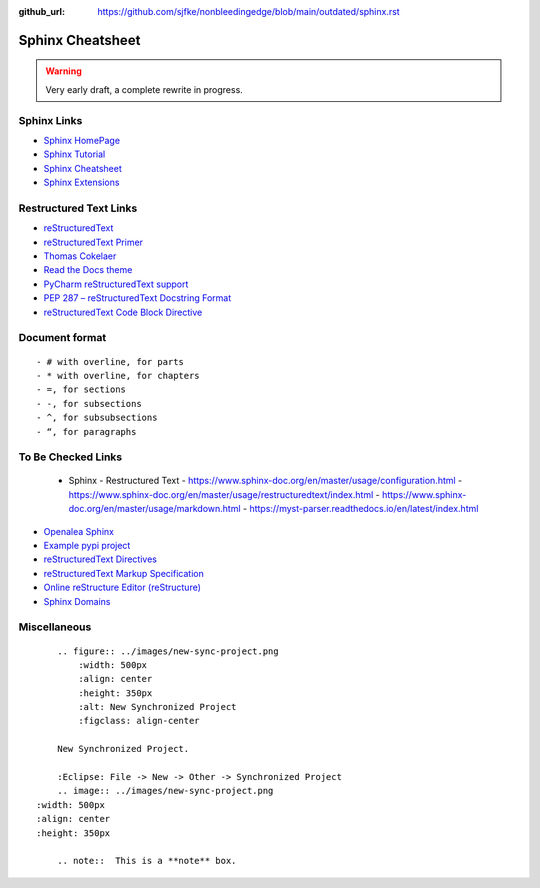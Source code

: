 :github_url: https://github.com/sjfke/nonbleedingedge/blob/main/outdated/sphinx.rst

*****************
Sphinx Cheatsheet
*****************

.. warning:: Very early draft, a complete rewrite in progress.

Sphinx Links
============

* `Sphinx HomePage <http://www.sphinx-doc.org/en/stable/index.html>`_
* `Sphinx Tutorial <https://sphinx-tutorial.readthedocs.io/>`_
* `Sphinx Cheatsheet <https://sphinx-tutorial.readthedocs.io/cheatsheet/>`_
* `Sphinx Extensions <http://www.sphinx-doc.org/en/stable/usage/extensions/index.html>`_

Restructured Text Links
=======================

* `reStructuredText <https://www.sphinx-doc.org/en/master/usage/restructuredtext/index.html>`_
* `reStructuredText Primer <https://www.sphinx-doc.org/en/master/usage/restructuredtext/basics.html>`_
* `Thomas Cokelaer <https://thomas-cokelaer.info/tutorials/sphinx/rest_syntax.html>`_
* `Read the Docs theme <https://sphinx-rtd-theme.readthedocs.io/en/latest/index.html>`_
* `PyCharm reStructuredText support <https://www.jetbrains.com/help/pycharm/restructured-text.html>`_
* `PEP 287 – reStructuredText Docstring Format <https://peps.python.org/pep-0287/>`_
* `reStructuredText Code Block Directive <https://www.sphinx-doc.org/en/master/usage/restructuredtext/directives.html#directive-code-block>`_

Document format
===============
::

    - # with overline, for parts
    - * with overline, for chapters
    - =, for sections
    - -, for subsections
    - ^, for subsubsections
    - “, for paragraphs


To Be Checked Links
===================

  - Sphinx - Restructured Text
    - https://www.sphinx-doc.org/en/master/usage/configuration.html
    - https://www.sphinx-doc.org/en/master/usage/restructuredtext/index.html
    - https://www.sphinx-doc.org/en/master/usage/markdown.html
    - https://myst-parser.readthedocs.io/en/latest/index.html

* `Openalea Sphinx <http://openalea.gforge.inria.fr/doc/openalea/doc/_build/html/source/sphinx/rest_syntax.html>`_
* `Example pypi project <https://pythonhosted.org/an_example_pypi_project/sphinx.html>`_
* `reStructuredText Directives <http://docutils.sourceforge.net/docs/ref/rst/directives.html>`_
* `reStructuredText Markup Specification <http://docutils.sourceforge.net/docs/ref/rst/restructuredtext.html>`_
* `Online reStructure Editor (reStructure) <https://www.tutorialspoint.com/online_restructure_editor.php>`_
* `Sphinx Domains <http://www.sphinx-doc.org/en/stable/usage/restructuredtext/domains.html>`_


Miscellaneous
=============
::

	.. figure:: ../images/new-sync-project.png
	    :width: 500px
	    :align: center
	    :height: 350px
	    :alt: New Synchronized Project
	    :figclass: align-center
	
	New Synchronized Project.

	:Eclipse: File -> New -> Other -> Synchronized Project
	.. image:: ../images/new-sync-project.png
    :width: 500px
    :align: center
    :height: 350px
    
	.. note::  This is a **note** box.
